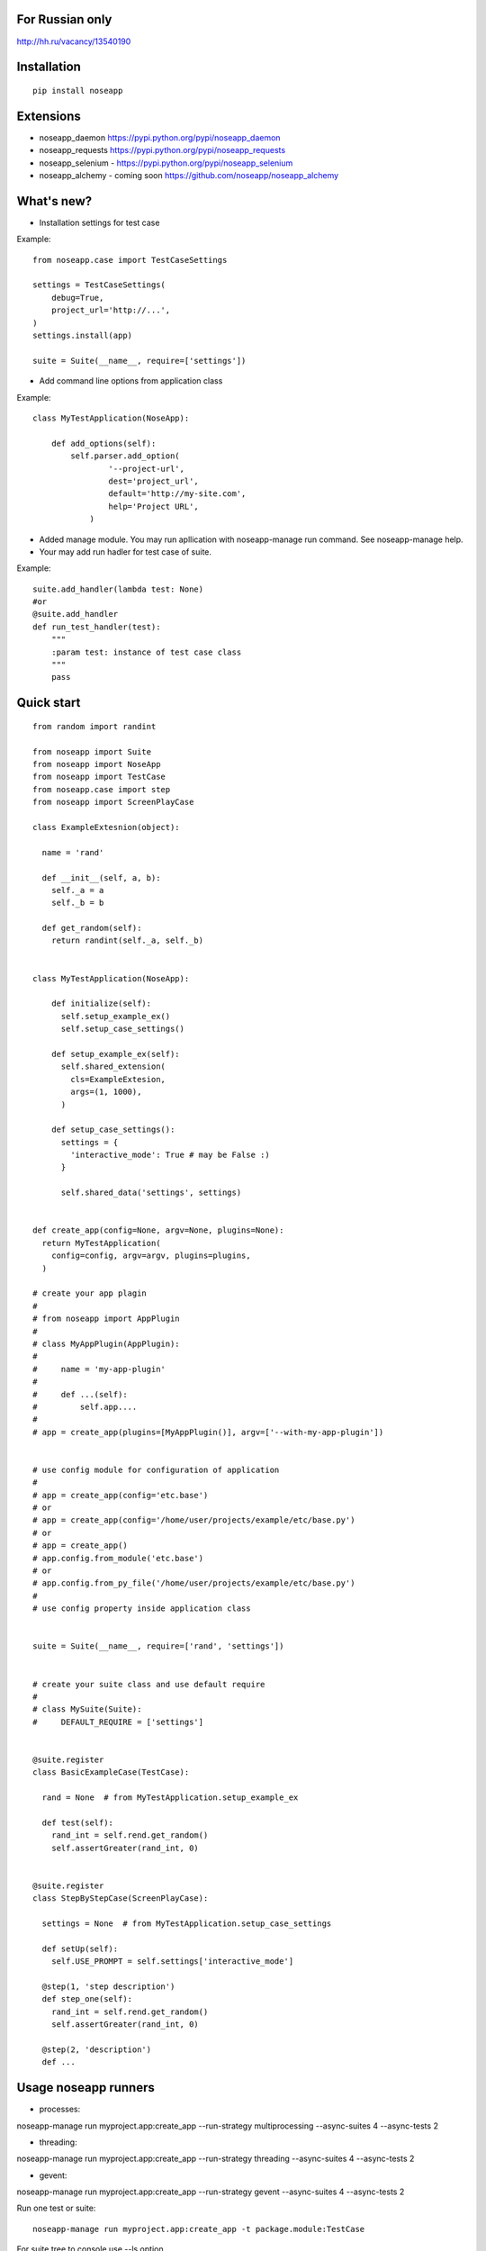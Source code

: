 ================
For Russian only 
================

http://hh.ru/vacancy/13540190


============
Installation
============

::

  pip install noseapp


==========
Extensions
==========

* noseapp_daemon https://pypi.python.org/pypi/noseapp_daemon
* noseapp_requests https://pypi.python.org/pypi/noseapp_requests
* noseapp_selenium - https://pypi.python.org/pypi/noseapp_selenium
* noseapp_alchemy - coming soon https://github.com/noseapp/noseapp_alchemy


===========
What's new?
===========

* Installation settings for test case

Example::

    from noseapp.case import TestCaseSettings

    settings = TestCaseSettings(
        debug=True,
        project_url='http://...',
    )
    settings.install(app)

    suite = Suite(__name__, require=['settings'])

* Add command line options from application class

Example::

    class MyTestApplication(NoseApp):

        def add_options(self):
            self.parser.add_option(
                    '--project-url',
                    dest='project_url',
                    default='http://my-site.com',
                    help='Project URL',
                )

* Added manage module. You may run apllication with noseapp-manage run command. See noseapp-manage help.
* Your may add run hadler for test case of suite.

Example::

    suite.add_handler(lambda test: None)
    #or
    @suite.add_handler
    def run_test_handler(test):
        """
        :param test: instance of test case class
        """
        pass


===========
Quick start
===========

::

  from random import randint

  from noseapp import Suite
  from noseapp import NoseApp
  from noseapp import TestCase
  from noseapp.case import step
  from noseapp import ScreenPlayCase

  class ExampleExtesnion(object):

    name = 'rand'

    def __init__(self, a, b):
      self._a = a
      self._b = b

    def get_random(self):
      return randint(self._a, self._b)


  class MyTestApplication(NoseApp):

      def initialize(self):
        self.setup_example_ex()
        self.setup_case_settings()

      def setup_example_ex(self):
        self.shared_extension(
          cls=ExampleExtesion,
          args=(1, 1000),
        )

      def setup_case_settings():
        settings = {
          'interactive_mode': True # may be False :)
        }

        self.shared_data('settings', settings)


  def create_app(config=None, argv=None, plugins=None):
    return MyTestApplication(
      config=config, argv=argv, plugins=plugins,
    )

  # create your app plagin
  #
  # from noseapp import AppPlugin
  #
  # class MyAppPlugin(AppPlugin):
  #
  #     name = 'my-app-plugin'
  #
  #     def ...(self):
  #         self.app....
  #
  # app = create_app(plugins=[MyAppPlugin()], argv=['--with-my-app-plugin'])


  # use config module for configuration of application
  #
  # app = create_app(config='etc.base')
  # or
  # app = create_app(config='/home/user/projects/example/etc/base.py')
  # or
  # app = create_app()
  # app.config.from_module('etc.base')
  # or
  # app.config.from_py_file('/home/user/projects/example/etc/base.py')
  #
  # use config property inside application class


  suite = Suite(__name__, require=['rand', 'settings'])


  # create your suite class and use default require
  #
  # class MySuite(Suite):
  #     DEFAULT_REQUIRE = ['settings']


  @suite.register
  class BasicExampleCase(TestCase):

    rand = None  # from MyTestApplication.setup_example_ex

    def test(self):
      rand_int = self.rend.get_random()
      self.assertGreater(rand_int, 0)


  @suite.register
  class StepByStepCase(ScreenPlayCase):

    settings = None  # from MyTestApplication.setup_case_settings

    def setUp(self):
      self.USE_PROMPT = self.settings['interactive_mode']

    @step(1, 'step description')
    def step_one(self):
      rand_int = self.rend.get_random()
      self.assertGreater(rand_int, 0)

    @step(2, 'description')
    def ...



=====================
Usage noseapp runners
=====================

* processes:
noseapp-manage run myproject.app:create_app --run-strategy multiprocessing --async-suites 4 --async-tests 2

* threading:
noseapp-manage run myproject.app:create_app --run-strategy threading --async-suites 4 --async-tests 2

* gevent:
noseapp-manage run myproject.app:create_app --run-strategy gevent --async-suites 4 --async-tests 2


Run one test or suite:

::

  noseapp-manage run myproject.app:create_app -t package.module:TestCase

For suite tree to console use --ls option


============================
Creating your own extensions
============================

You will can create extensions for nose app as independent library. Usage redirect imports from noseapp.ext

Example::

  # from your lib
  from noseapp_my_ext import Extension
  # With redirect import
  from noseapp.ext.my_ext import Extension

Good luck and easy testing!
